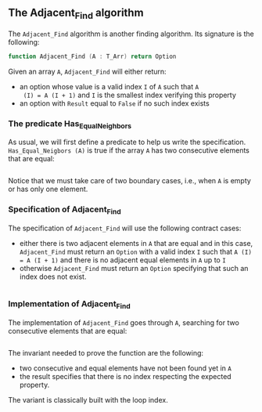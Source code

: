 ** The Adjacent_Find algorithm

   The ~Adjacent_Find~ algorithm is another finding algorithm. Its
   signature is the following:

   #+BEGIN_SRC ada
     function Adjacent_Find (A : T_Arr) return Option
   #+END_SRC

   Given an array ~A~, ~Adjacent_Find~ will either return:

   - an option whose value is a valid index ~I~ of ~A~ such that ~A
     (I) = A (I + 1)~ and ~I~ is the smallest index verifying this
     property
   - an option with ~Result~ equal to ~False~ if no such index exists

*** The predicate Has_Equal_Neighbors

    As usual, we will first define a predicate to help us write the
    specification. ~Has_Equal_Neigbors (A)~ is true if the array ~A~
    has two consecutive elements that are equal:

    #+INCLUDE: "../spec/has_equal_nieghbors_p.ads" src ada :lines "9-12"

    Notice that we must take care of two boundary cases, i.e., when
    ~A~ is empty or has only one element.

*** Specification of Adjacent_Find

    The specification of ~Adjacent_Find~ will use the following
    contract cases:

    - either there is two adjacent elements in ~A~ that are equal and
      in this case, ~Adjacent_Find~ must return an ~Option~ with a
      valid index ~I~ such that ~A (I) = A (I + 1)~ and there is no
      adjacent equal elements in ~A~ up to ~I~
    - otherwise ~Adjacent_Find~ must return an ~Option~ specifying
      that such an index does not exist.

    #+INCLUDE: "./adjacent_find_p.ads" src ada :lines "8-17"

*** Implementation of Adjacent_Find

    The implementation of ~Adjacent_Find~ goes through ~A~, searching
    for two consecutive elements that are equal:

    #+INCLUDE: "./adjacent_find_p.adb" src ada :lines "6-29"

    The invariant needed to prove the function are the following:

    - two consecutive and equal elements have not been found yet in
      ~A~
    - the result specifies that there is no index respecting the
      expected property.

    The variant is classically built with the loop index.

# Local Variables:
# ispell-dictionary: "english"
# End:
